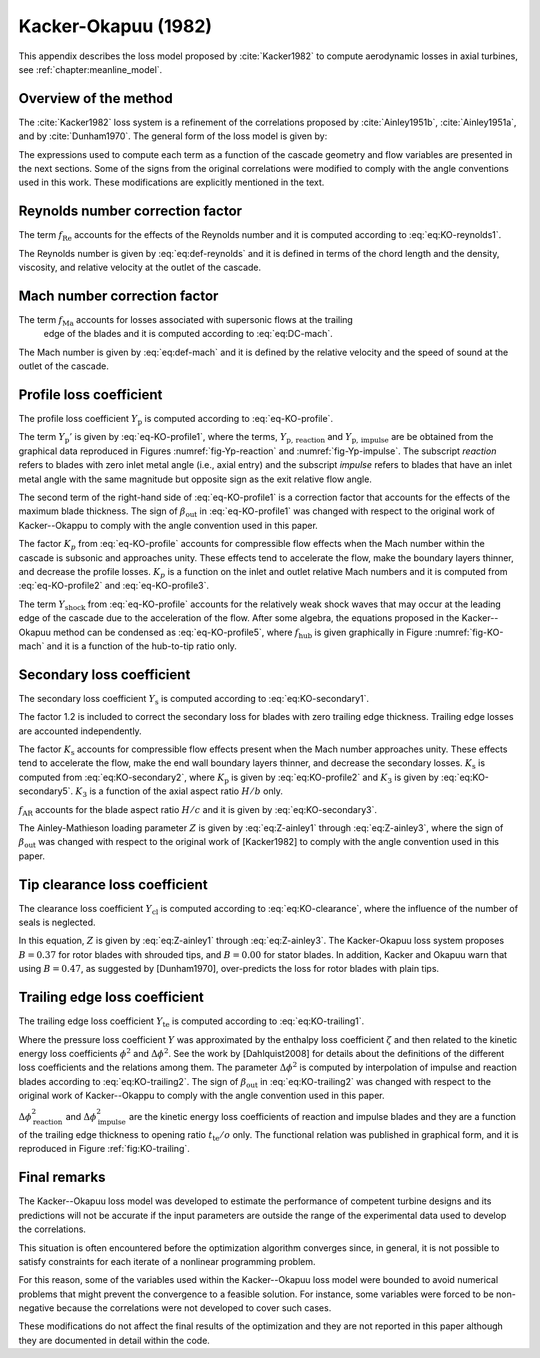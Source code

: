 .. _loss_model_ko1982:

Kacker-Okapuu (1982)
=======================================


.. _appendix:KO-loss-model:


This appendix describes the loss model proposed by :cite:`Kacker1982` to compute aerodynamic losses in axial 
turbines, see :ref:`chapter:meanline_model`.

Overview of the method
----------------------

The :cite:`Kacker1982` loss system is a refinement of the correlations proposed by
:cite:`Ainley1951b`, :cite:`Ainley1951a`, and by :cite:`Dunham1970`. 
The general form of the loss model is given by:

.. math::
    :label: eq:KO-general

    Y = f_{\mathrm{Re}} \,  f_{\mathrm{Ma}} \, Y_{\mathrm{p}} + Y_{\mathrm{s}} + Y_{\mathrm{cl}} + Y_{\mathrm{te}}

The expressions used to compute each term as a function of the cascade geometry and flow variables 
are presented in the next sections. Some of the signs from the original correlations were modified 
to comply with the angle conventions used in this work. These modifications are explicitly mentioned in the text.



Reynolds number correction factor
---------------------------------

The term :math:`f_{\mathrm{Re}}` accounts for the effects of the Reynolds number and it is computed
according to :eq:`eq:KO-reynolds1`.

.. math::
   :label: eq:KO-reynolds1

   f_{\mathrm{Re}} =
   \begin{cases}
   (\frac{\mathrm{Re}}{2 \cdot 10^5} )^{-0.40} & {\text{for }} \mathrm{Re} < 2 \cdot 10^5\\
   1 & {\text{for }} 2 \cdot 10^5 < \mathrm{Re} < 1 \cdot 10^6\\
   ( \frac{\mathrm{Re}}{1 \cdot 10^6})^{-0.20}  & {\text{for }} \mathrm{Re} > 1 \cdot 10^6 
   \end{cases}

The Reynolds number is given by :eq:`eq:def-reynolds` and it is defined in terms of the chord length
and the density, viscosity, and relative velocity at the outlet of the cascade.

.. math::
   :label: eq:def-reynolds

   \mathrm{Re} = \frac{\rho_{\mathrm{out}} \, w_{\mathrm{out}} \, c}{\mu_{\mathrm{out}}}

Mach number correction factor
-----------------------------

The term :math:`f_{\mathrm{Ma}}` accounts for losses associated with supersonic flows at the trailing
 edge of the blades and it is computed according to :eq:`eq:DC-mach`.

.. math::
   :label: eq:DC-mach

   f_{\mathrm{Ma}} =
   \begin{cases}
   1 & {\text{for }}  \mathrm{Ma_{\,out}^{\, rel}} \leq 1 \\
   1+60\cdot(\mathrm{Ma_{\,out}^{\, rel}}-1)^2 & {\text{for }} \mathrm{Ma_{\,out}^{\, rel}} > 1 
   \end{cases}

The Mach number is given by :eq:`eq:def-mach` and it is defined by the relative velocity and the speed
of sound at the outlet of the cascade.

.. math::
   :label: eq:def-mach

   \mathrm{Ma_{\,out}^{\, rel}} =  w_{\mathrm{out}}/a_{\mathrm{out}}



Profile loss coefficient
-------------------------

.. todo::

   Add polynomial curve fit from aungier


The profile loss coefficient :math:`Y_{\mathrm{p}}` is computed according to :eq:`eq-KO-profile`.

.. math::
   :label: eq-KO-profile

   Y_{\mathrm{p}} = 0.914 \cdot \left( \frac{2}{3} \cdot  Y_{\mathrm{p}}' \cdot K_{\mathrm{p}} + Y_{\mathrm{shock}} \right)

The term :math:`Y_{\mathrm{p}}'` is given by :eq:`eq-KO-profile1`, where the terms, 
:math:`Y_{\mathrm{p, \, reaction}}` and :math:`Y_{\mathrm{p, \, impulse}}` are be obtained
from the graphical data reproduced in Figures :numref:`fig-Yp-reaction` and :numref:`fig-Yp-impulse`. 
The subscript *reaction* refers to blades with zero inlet metal angle (i.e., axial entry) and the
subscript *impulse* refers to blades that have an inlet metal angle with the same magnitude but 
opposite sign as the exit relative flow angle.

The second term of the right-hand side of :eq:`eq-KO-profile1` is a correction factor that accounts
for the effects of the maximum blade thickness. The sign of :math:`\beta_{\mathrm{out}}` in 
:eq:`eq-KO-profile1` was changed with respect to the original work of Kacker--Okappu to comply
with the angle convention used in this paper.

.. math::
   :label: eq-KO-profile1

   Y_{\mathrm{p}}' = \left[ Y_{\mathrm{p, \, reaction}} - \left( \frac{\theta_{\mathrm{in}}}{\beta_{\mathrm{out}}} \right)  \left| \frac{\theta_{\mathrm{in}}}{\beta_{\mathrm{out}}} \right| \cdot (Y_{\mathrm{p, \, impulse}}- Y_{\mathrm{p, \, reaction}}) \right] \cdot \left(\frac{t_{\mathrm{max}}/c}{0.20}\right)^{-\frac{\theta_{\mathrm{in}}}{\beta_{\mathrm{out}}}}

The factor :math:`K_{p}` from :eq:`eq-KO-profile` accounts for compressible flow effects when the Mach 
number within the cascade is subsonic and approaches unity. These effects tend to accelerate the flow, 
make the boundary layers thinner, and decrease the profile losses. :math:`K_{p}` is a function on the
inlet and outlet relative Mach numbers and it is computed from :eq:`eq-KO-profile2` and :eq:`eq-KO-profile3`.

.. math::
   :label: eq-KO-profile2

   K_{\mathrm{p}} = 1-K_{2} \cdot \left(1-K_{1} \right)

.. math::
   :label: eq-KO-profile3

   K_{1} =
   \begin{cases}
   1 & \text{for } \mathrm{Ma_{\,out}^{\, rel}} < 0.20 \\
   1-1.25 \cdot(\mathrm{Ma_{\,out}^{\, rel}}-0.20) & \text{for } 0.20 <\mathrm{Ma_{\,out}^{\, rel}} < 1.00 \\
   0 & \text{for } \mathrm{Ma_{\,out}^{\, rel}} > 1.00 \\
   \end{cases}

.. math::
   :label: eq-KO-profile4

   K_{2} = \left( \frac{\mathrm{Ma_{\,in}^{\, rel}}}{\mathrm{Ma_{\,out}^{\, rel}}} \right)^2

The term :math:`Y_{\mathrm{shock}}` from :eq:`eq-KO-profile` accounts for the relatively weak shock waves
that may occur at the leading edge of the cascade due to the acceleration of the flow. After some algebra, 
the equations proposed in the Kacker--Okapuu method can be condensed as :eq:`eq-KO-profile5`, where
:math:`f_{\mathrm{hub}}` is given graphically in Figure :numref:`fig-KO-mach` and it is a function of the
hub-to-tip ratio only.

.. math::
   :label: eq-KO-profile5

   Y_{\mathrm{shock}}  = 0.75 \cdot \left(f_{\mathrm{hub}} \cdot\mathrm{Ma_{\,in}^{\, rel}} -0.40 \right)^{1.75} \cdot \left( \frac{r_{\mathrm{hub}}}{r_{\mathrm{tip}}} \right)_{\mathrm{in}} \cdot \left( \frac{p_{\mathrm{0rel,in}}-p_{\mathrm{in}}}{p_{\mathrm{0rel,out}}-p_{\mathrm{out}}} \right)



Secondary loss coefficient
--------------------------

The secondary loss coefficient :math:`Y_{\mathrm{s}}` is computed according to :eq:`eq:KO-secondary1`.

.. math::
   :label: eq:KO-secondary1

   Y_{\mathrm{s}} = 1.2 \cdot K_{\mathrm{s}} \cdot \left[0.0334 \cdot f_{\mathrm{AR}} \cdot Z \cdot \left( \frac{\cos(\beta_{\mathrm{out}})}{\cos(\theta_{\mathrm{in}})} \right) \right]

The factor 1.2 is included to correct the secondary loss for blades with zero trailing edge thickness. 
Trailing edge losses are accounted independently.

The factor :math:`K_{\mathrm{s}}` accounts for compressible flow effects present when the Mach number
approaches unity. These effects tend to accelerate the flow, make the end wall boundary layers thinner,
and decrease the secondary losses. :math:`K_{\mathrm{s}}` is computed from :eq:`eq:KO-secondary2`,
where :math:`K_{\mathrm{p}}` is given by :eq:`eq:KO-profile2` and :math:`K_{3}` is given by 
:eq:`eq:KO-secondary5`. :math:`K_{3}` is a function of the axial aspect ratio :math:`H/b` only.

.. math::
   :label: eq:KO-secondary2

   K_{\mathrm{s}} = 1-K_{3} \cdot \left(1-K_{\mathrm{p}} \right)

.. math::
   :label: eq:KO-secondary5

   K_{3} = \left(\frac{1}{H/b}\right)^2

:math:`f_{\mathrm{AR}}` accounts for the blade aspect ratio :math:`H/c` and it is given by :eq:`eq:KO-secondary3`.

.. math::
   :label: eq:KO-secondary3

   f_{\mathrm{AR}} =
   \begin{cases}
   \frac{1-0.25\cdot \sqrt{2-H/c}}{H/c} & \text{for } H/c < 2\\
   \frac{1}{H/c} & \text{for } H/c > 2 
   \end{cases}

The Ainley-Mathieson loading parameter :math:`Z` is given by :eq:`eq:Z-ainley1` through 
:eq:`eq:Z-ainley3`, where the sign of :math:`\beta_{\mathrm{out}}` was changed with respect
to the original work of [Kacker1982] to comply with the angle convention used in this paper.

.. math::
   :label: eq:Z-ainley1

   Z = \left(\frac{C_{\mathrm{L}}}{s/c}\right)^2 \, \frac{\cos(\beta_{\mathrm{out}})^2}{\cos(\beta_{\mathrm{m}})^3}

.. math::
   :label: eq:Z-ainley2

   \left(\frac{C_{\mathrm{L}}}{s/c}\right) = 2 \cos(\beta_{\mathrm{m}}) \, \left[\tan(\beta_{\mathrm{in}}) - \tan(\beta_{\mathrm{out}})\right]

.. math::
   :label: eq:Z-ainley3

   \tan(\beta_{\mathrm{m}}) = \frac{1}{2}\left[\tan(\beta_{\mathrm{in}}) + \tan(\beta_{\mathrm{out}})\right]



Tip clearance loss coefficient
------------------------------

The clearance loss coefficient :math:`Y_{\mathrm{cl}}` is computed according to :eq:`eq:KO-clearance`, 
where the influence of the number of seals is neglected.

.. math::
   :label: eq:KO-clearance

   Y_{\mathrm{cl}} = B \cdot Z \cdot \left(\frac{c}{H}\right) \cdot \left( \frac{t_{\mathrm{cl}}}{H}\right)^{0.78}

In this equation, :math:`Z` is given by :eq:`eq:Z-ainley1` through :eq:`eq:Z-ainley3`. 
The Kacker-Okapuu loss system proposes :math:`B=0.37` for rotor blades with shrouded tips,
and :math:`B=0.00` for stator blades. In addition, Kacker and Okapuu warn that using :math:`B=0.47`, 
as suggested by [Dunham1970], over-predicts the loss for rotor blades with plain tips.

Trailing edge loss coefficient
------------------------------

The trailing edge loss coefficient :math:`Y_{\mathrm{te}}` is computed according to :eq:`eq:KO-trailing1`.

.. math::
   :label: eq:KO-trailing1

   Y_{\mathrm{te}} \approx \zeta = \frac{1}{\phi^2}-1 = \frac{1}{1-\Delta \phi^2}-1

Where the pressure loss coefficient :math:`Y` was approximated by the enthalpy loss coefficient
:math:`\zeta` and then related to the kinetic energy loss coefficients :math:`\phi^2` and
:math:`\Delta \phi^2`. See the work by [Dahlquist2008] for details about the definitions of the
different loss coefficients and the relations among them. The parameter :math:`\Delta \phi^2`
is computed by interpolation of impulse and reaction blades according to :eq:`eq:KO-trailing2`.
The sign of :math:`\beta_{\mathrm{out}}` in :eq:`eq:KO-trailing2` was changed with respect to 
the original work of Kacker--Okappu to comply with the angle convention used in this paper.

.. math::
   :label: eq:KO-trailing2

   \Delta \phi^2 = \Delta \phi_{\mathrm{reaction}}^2 - \left( \frac{\theta_{\mathrm{in}}}{\beta_{\mathrm{out}}} \right)  \left| \frac{\theta_{\mathrm{in}}}{\beta_{\mathrm{out}}} \right| \cdot ( \Delta \phi_{\mathrm{impulse}}^2 -\Delta \phi_{\mathrm{reaction}}^2)

:math:`\Delta \phi_{\mathrm{reaction}}^2` and :math:`\Delta \phi_{\mathrm{impulse}}^2` are the kinetic
energy loss coefficients of reaction and impulse blades and they are a function of the trailing edge 
thickness to opening ratio :math:`t_{\mathrm{te}}/o` only. The functional relation was published in 
graphical form, and it is reproduced in Figure :ref:`fig:KO-trailing`.




Final remarks
-------------

The Kacker--Okapuu loss model was developed to estimate the performance of 
competent turbine designs and its predictions will not be accurate if the input 
parameters are outside the range of the experimental data used to develop the 
correlations.

This situation is often encountered before the optimization algorithm converges 
since, in general, it is not possible to satisfy constraints for each iterate of 
a nonlinear programming problem.

For this reason, some of the variables used within the Kacker--Okapuu loss model 
were bounded to avoid numerical problems that might prevent the convergence to 
a feasible solution. For instance, some variables were forced to be non-negative 
because the correlations were not developed to cover such cases.

These modifications do not affect the final results of the optimization and they 
are not reported in this paper although they are documented in detail within the 
code.